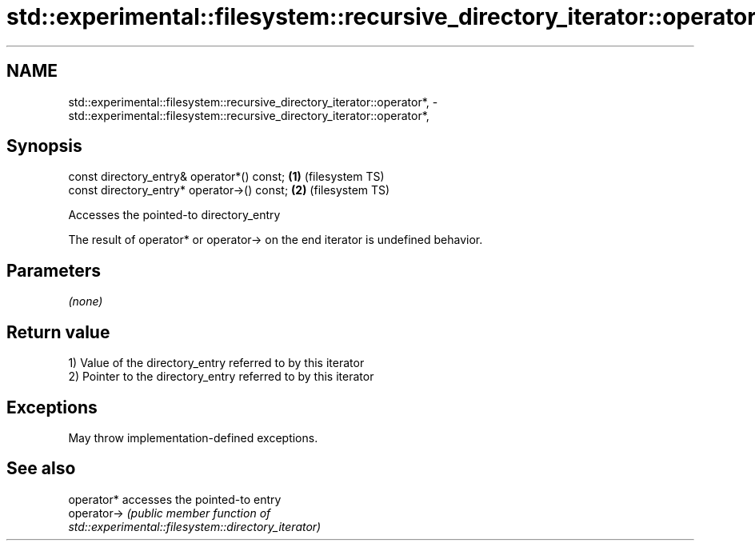 .TH std::experimental::filesystem::recursive_directory_iterator::operator*, 3 "2022.03.29" "http://cppreference.com" "C++ Standard Libary"
.SH NAME
std::experimental::filesystem::recursive_directory_iterator::operator*, \- std::experimental::filesystem::recursive_directory_iterator::operator*,

.SH Synopsis

   const directory_entry& operator*() const;  \fB(1)\fP (filesystem TS)
   const directory_entry* operator->() const; \fB(2)\fP (filesystem TS)

   Accesses the pointed-to directory_entry

   The result of operator* or operator-> on the end iterator is undefined behavior.

.SH Parameters

   \fI(none)\fP

.SH Return value

   1) Value of the directory_entry referred to by this iterator
   2) Pointer to the directory_entry referred to by this iterator

.SH Exceptions

   May throw implementation-defined exceptions.

.SH See also

   operator*  accesses the pointed-to entry
   operator-> \fI\fI(public member\fP function of\fP
              std::experimental::filesystem::directory_iterator)

